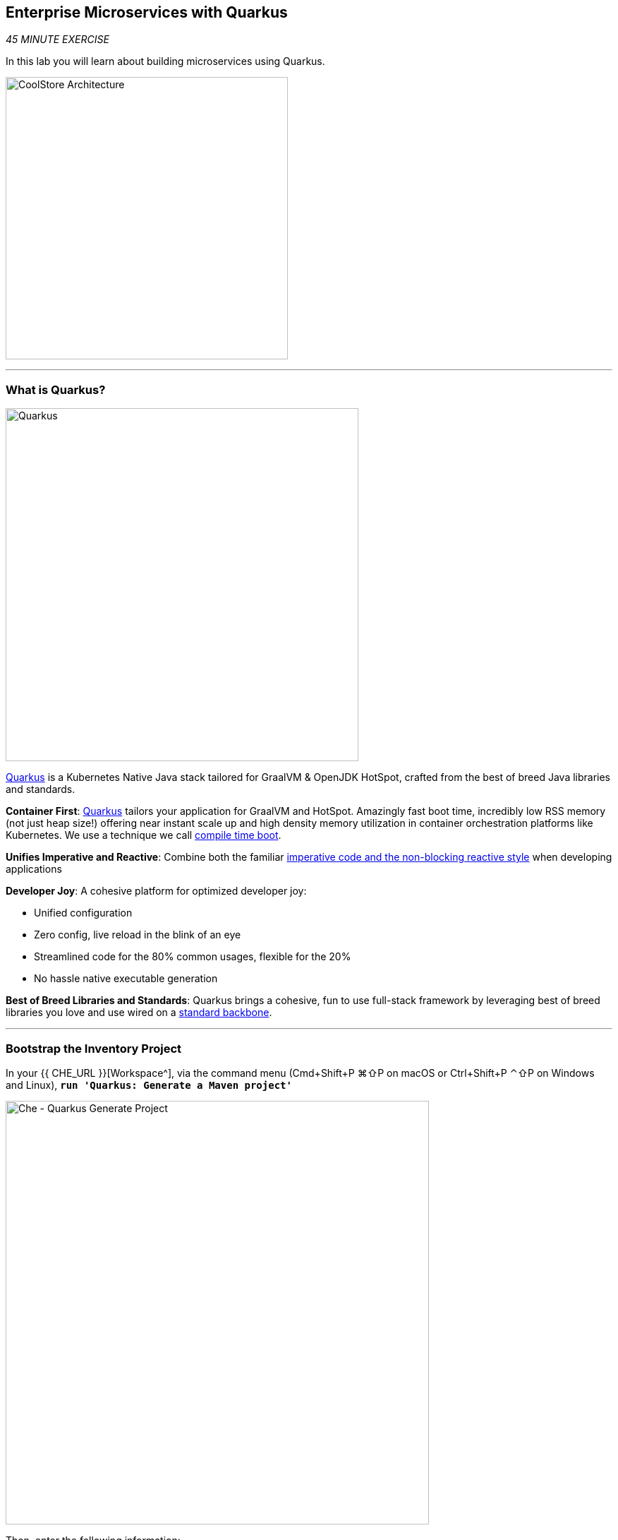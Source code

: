 == Enterprise Microservices with Quarkus

_45 MINUTE EXERCISE_

In this lab you will learn about building microservices using Quarkus.

image:{% image_path coolstore-arch-inventory-quarkus.png %}[CoolStore Architecture,400]

'''

=== What is Quarkus?

[sidebar]
--
image:{% image_path quarkus-logo.png %}[Quarkus, 500]

https://quarkus.io/[Quarkus^] is a Kubernetes Native Java stack tailored for GraalVM & OpenJDK HotSpot, 
crafted from the best of breed Java libraries and standards.

**Container First**: https://quarkus.io/[Quarkus^] tailors your application for GraalVM and HotSpot. Amazingly fast boot time, incredibly low RSS memory 
(not just heap size!) offering near instant scale up and high density memory utilization in container orchestration platforms 
like Kubernetes. We use a technique we call https://quarkus.io/vision/container-first/[compile time boot^].

**Unifies Imperative and Reactive**: Combine both the familiar https://quarkus.io/vision/continuum[imperative code and 
the non-blocking reactive style^] when developing applications

**Developer Joy**: A cohesive platform for optimized developer joy:

* Unified configuration
* Zero config, live reload in the blink of an eye
* Streamlined code for the 80% common usages, flexible for the 20%
* No hassle native executable generation

**Best of Breed Libraries and Standards**: Quarkus brings a cohesive, fun to use full-stack framework by leveraging best of breed libraries you 
love and use wired on a https://quarkus.io/vision/standards[standard backbone^].
--

'''

=== Bootstrap the Inventory Project

In your {{ CHE_URL }}[Workspace^], via the command menu (Cmd+Shift+P ⌘⇧P on macOS or Ctrl+Shift+P ⌃⇧P on Windows and Linux),
`*run 'Quarkus: Generate a Maven project'*`

image:{% image_path che-quarkus-generateproject.png %}[Che - Quarkus Generate Project, 600]

Then, enter the following information:

.Quarkus Project
[%header,cols=2*]
|===
|Parameter 
|Value

|GroupID
|com.redhat.cloudnative

|ArtificatID
|inventory-quarkus

|Version
|1.0.0-SNAPSHOT

|Package Name
|com.redhat.cloudnative

|Resource Name
|InventoryResource

|Extensions
|RESTEasy JSONB (quarkus-resteasy-jsonb)

|Project Path
|/projects/workshop/labs
|===

This generates the **'/projects/workshop/labs/inventory-quarkus'** folder with the following content:

* the Maven structure
* a com.redhat.cloudnative.InventoryResource resource exposed on /hello
* an associated unit test
* a landing page that is accessible on http://localhost:8080 after starting the application
* example Dockerfile files for both native and jvm modes in src/main/docker
* the application configuration file

Once generated, `*look at the pom.xml*`. You will find the import of the Quarkus BOM, allowing you to omit the version 
on the different Quarkus dependencies. In addition, you can see the **quarkus-maven-plugin** responsible of the packaging 
of the application and also providing the development mode.

[source,xml]
.pom.xml
----
<dependencyManagement>
    <dependencies>
        <dependency>
            <groupId>io.quarkus</groupId>
            <artifactId>quarkus-bom</artifactId>
            <version>${quarkus.version}</version>
            <type>pom</type>
            <scope>import</scope>
        </dependency>
    </dependencies>
</dependencyManagement>

<build>
    <plugins>
        <plugin>
            <groupId>io.quarkus</groupId>
            <artifactId>quarkus-maven-plugin</artifactId>
            <version>${quarkus.version}</version>
            <executions>
                <execution>
                    <goals>
                        <goal>build</goal>
                    </goals>
                </execution>
            </executions>
        </plugin>
    </plugins>
</build>
----

If we focus on the dependencies section, you can see the extension allowing the development of REST applications:

[source,xml]
.pom.xml
----
    <dependency>
        <groupId>io.quarkus</groupId>
        <artifactId>quarkus-resteasy-jsonb</artifactId>
    </dependency>
----

`*Examine 'src/main/java/com/redhat/cloudnative/InventoryResource.java' file*`:

[source,java]
.InventoryResource.java
----
package com.redhat.cloudnative;

import javax.ws.rs.GET;
import javax.ws.rs.Path;
import javax.ws.rs.Produces;
import javax.ws.rs.core.MediaType;

@Path("/hello")
public class InventoryResource {

    @GET
    @Produces(MediaType.TEXT_PLAIN)
    public String hello() {
        return "hello";
    }
}
----

It’s a very simple REST endpoint, returning "hello" to requests on "/hello".

[TIP]
====
With Quarkus, there is no need to create an Application class. It’s supported, but not required. In addition, 
only one instance of the resource is created and not one per request. You can configure this using the different **Scoped** annotations 
(ApplicationScoped, RequestScoped, etc).
====

'''

=== Enable the Development Mode

**quarkus:dev** runs Quarkus in development mode. This enables hot deployment with background compilation, 
which means that when you modify your Java files and/or your resource files and refresh your browser, these changes will 
automatically take effect. This works too for resource files like the configuration property file. Refreshing the browser 
triggers a scan of the workspace, and if any changes are detected, the Java files are recompiled and the application is redeployed; 
your request is then serviced by the redeployed application. If there are any issues with compilation or deployment an error page 
will let you know.

In your {{ CHE_URL }}[Workspace^], via the command menu (Cmd+Shift+P ⌘⇧P on macOS or Ctrl+Shift+P ⌃⇧P on Windows and Linux),
`*run 'Task: Run Task...' ->  'che: Inventory - Compile (Dev Mode)'*`

image:{% image_path che-runtask.png %}[Che - RunTask, 500]

image:{% image_path che-inventory-compile.png %}[Che - Inventory Development Mode, 500]

Then, `*click on the 'My Workspace' white box in the right menu, then 'User Runtimes' -> 'maven' -> 'localhost-8080'*`.

image:{% image_path che-localhost.png %}[Che - Localhost, 500]

Your browser will be redirect on **your Inventory Service running inside your Workspace**.

image:{% image_path che-quarkus-preview.png %}[Che - Quarkus Preview, 500]

`*Modify the 'src/main/resources/META-INF/resources/index.html' file*` as following

[source,java]
.index.html
----
<!DOCTYPE html>
<html lang="en">
    <head>
        <meta charset="UTF-8">
        <title>Inventory Service</title>
        <link rel="stylesheet" href="https://maxcdn.bootstrapcdn.com/bootstrap/4.0.0-beta/css/bootstrap.min.css"
            integrity="sha384-/Y6pD6FV/Vv2HJnA6t+vslU6fwYXjCFtcEpHbNJ0lyAFsXTsjBbfaDjzALeQsN6M" crossorigin="anonymous">
        <link rel="stylesheet" type="text/css"
            href="https://cdnjs.cloudflare.com/ajax/libs/patternfly/3.24.0/css/patternfly.min.css">
        <link rel="stylesheet" type="text/css"
            href="https://cdnjs.cloudflare.com/ajax/libs/patternfly/3.24.0/css/patternfly-additions.min.css">
    </head>
    <body>
        <div class="jumbotron">
            <div class="container">
                <h1 class="display-3"><img src="https://camo.githubusercontent.com/be1e4ea465298c7e05b1378ff38d463cfef120a3/68747470733a2f2f64657369676e2e6a626f73732e6f72672f717561726b75732f6c6f676f2f66696e616c2f504e472f717561726b75735f6c6f676f5f686f72697a6f6e74616c5f7267625f3132383070785f64656661756c742e706e67" alt="Quarkus" width="400"> Inventory Service</h1>
                <p>This is a Quarkus Microservice for the CoolStore Demo. (<a href="/api/inventory/329299">Test it</a>)
                </p>
            </div>
        </div>
        <div class="container">
            <footer>
                <p>&copy; Red Hat 2019</p>
            </footer>
        </div>
    </body>
</html>
----

`*Refresh your browser*` and you should have the following content **without rebuilding your JAR file**

image:{% image_path inventory-quarkus.png %}[Inventory Quarkus,500]

Now let's write some code and create a domain model and a RESTful endpoint to create the Inventory service

'''

=== Create a Domain Model

https://quarkus.io/guides/hibernate-orm-guide[Hibernate ORM^] is the de facto JPA implementation and offers you 
the full breath of an Object Relational Mapper. It works beautifully in Quarkus.

Let's add the needed dependencies to **/projects/workshop/labs/inventory-quarkus/pom.xml**. 
In your {{ CHE_URL }}[Workspace^], `*edit the '/projects/workshop/labs/inventory-quarkus/pom.xml' file:

[source,xml]
.pom.xml
----
    <dependency>
        <groupId>io.quarkus</groupId>
        <artifactId>quarkus-hibernate-orm</artifactId>
    </dependency>
    <dependency>
        <groupId>io.quarkus</groupId>
        <artifactId>quarkus-jdbc-h2</artifactId>
    </dependency>
----

Once done, `*create the 'src/main/java/com/redhat/cloudnative/Inventory.java' file`* as following:

[source,java]
.Inventory.java
----
package com.redhat.cloudnative;

import javax.persistence.Entity;
import javax.persistence.Id;
import javax.persistence.Table;
import javax.persistence.Column;
import java.io.Serializable;

@Entity // <1>
@Table(name = "INVENTORY") // <2>
public class Inventory implements Serializable {

    private static final long serialVersionUID = 1L;

    @Id // <3>
    private String itemId;

    @Column
    private int quantity;

    public Inventory() {
    }

    public String getItemId() {
        return itemId;
    }

    public void setItemId(String itemId) {
        this.itemId = itemId;
    }

    public int getQuantity() {
        return quantity;
    }

    public void setQuantity(int quantity) {
        this.quantity = quantity;
    }

    @Override
    public String toString() {
        return "Inventory [itemId='" + itemId + '\'' + ", quantity=" + quantity + ']';
    }
}
----
<1> **@Entity** marks the class as a JPA entity
<2> **@Table** customizes the table creation process by defining a table name and database constraint
<3> **@Id** marks the primary key for the table

[NOTE]
====
You don't need to press a save button! Che automatically saves the changes made to the files.
====

`*Update 'src/main/resources/applications.properties' file*` to match with the following content:
[source,shell]
.application.properties
----
quarkus.datasource.url=jdbc:h2:mem:inventory;DB_CLOSE_ON_EXIT=FALSE
quarkus.datasource.driver=org.h2.Driver
quarkus.datasource.username=sa
quarkus.datasource.password=sa
quarkus.hibernate-orm.database.generation=drop-and-create
quarkus.hibernate-orm.log.sql=true
quarkus.hibernate-orm.sql-load-script=import.sql
----

`*Create the 'src/main/resources/import.sql' file`* as following:
[source,sql]
.import.sql
----
INSERT INTO INVENTORY(itemId, quantity) VALUES (329299, 35);
INSERT INTO INVENTORY(itemId, quantity) VALUES (329199, 12);
INSERT INTO INVENTORY(itemId, quantity) VALUES (165613, 45);
INSERT INTO INVENTORY(itemId, quantity) VALUES (165614, 87);
INSERT INTO INVENTORY(itemId, quantity) VALUES (165954, 43);
INSERT INTO INVENTORY(itemId, quantity) VALUES (444434, 32);
INSERT INTO INVENTORY(itemId, quantity) VALUES (444435, 53);
----

'''

=== Create a RESTful Service

Quarkus uses JAX-RS standard for building REST services. 

`*Modify the 'src/main/java/com/redhat/cloudnative/InventoryResource.java' file*` to match with:

[source,java]
.InventoryResource.java
----
package com.redhat.cloudnative;

import javax.enterprise.context.ApplicationScoped;
import javax.inject.Inject;
import javax.persistence.EntityManager;
import javax.ws.rs.GET;
import javax.ws.rs.Path;
import javax.ws.rs.PathParam;
import javax.ws.rs.Produces;
import javax.ws.rs.core.MediaType;

@Path("/api/inventory")
@ApplicationScoped
public class InventoryResource {

    @Inject
    private EntityManager em;

    @GET
    @Path("/{itemId}")
    @Produces(MediaType.APPLICATION_JSON)
    public Inventory getAvailability(@PathParam("itemId") String itemId) {
        Inventory inventory = em.find(Inventory.class, itemId);
        return inventory;
    }
}
----

The above REST service defines an endpoint that is accessible via **HTTP GET** at 
for example **/api/inventory/329299** with 
the last path param being the product id which we want to check its inventory status.

`*Refresh your browser and click on 'Test it'*`. You should have the following output:

[source,json]
----
{"itemId":"329299","quantity":35}
----

The REST API returned a JSON object representing the inventory count for this product. Congratulations!

In your {{ CHE_URL }}[Workspace^], stop the service by `*hitting Ctrl+c in the '>_ Inventory Compile (Dev Mode)' Terminal*`

'''

=== Deploy on OpenShift

It’s time to build and deploy our service on OpenShift. 

OpenShift {{OPENSHIFT_DOCS_BASE}}/architecture/core_concepts/builds_and_image_streams.html#source-build[Source-to-Image (S2I)^] 
feature can be used to build a container image from your project. OpenShift 
S2I uses the https://access.redhat.com/documentation/en-us/red_hat_jboss_middleware_for_openshift/3/html/red_hat_java_s2i_for_openshift[supported OpenJDK container image^] to build the final container image of the 
Inventory service by uploading the Quarkus uber-jar from the **target** folder to 
the OpenShift platform.

An **uber-jar** contains all the dependencies required packaged in the **jar** to enable running the 
application with **java -jar**. By default, in Quarkus, the generation of the uber-jar is disabled. 
To enable it, `*specify an <uberJar> configuration option in your pom.xml*`

[source,shell]
.pom.xml
----
<build>
    <plugins>
        <plugin>
            <groupId>io.quarkus</groupId>
            <artifactId>quarkus-maven-plugin</artifactId>
            <version>${quarkus.version}</version>
            <configuration> // <1>
                <uberJar>true</uberJar> // <1>
            </configuration> // <1>
            <executions>
                <execution>
                    <goals>
                        <goal>build</goal>
                    </goals>
                </execution>
            </executions>
        </plugin>
    </plugins>
</build>
----
<1> uberJar configuration option

Then, in your {{ CHE_URL }}[Workspace^], via the command menu (Cmd+Shift+P ⌘⇧P on macOS or Ctrl+Shift+P ⌃⇧P on Windows and Linux),
`*run 'Task: Run Task...' ->  'Inventory - Deploy on OpenShift'*`

image:{% image_path che-runtask.png %}[Che - RunTask, 500]

image:{% image_path che-inventory-deploy.png %}[Che - Deploy Inventory, 500]

Once this completes, your application should be up and running. OpenShift runs the different components of 
the application in one or more pods which are the unit of runtime deployment and consists of the running 
containers for the project. 

'''

=== Test your Service

In the {{OPENSHIFT_CONSOLE_URL}}[OpenShift Web Console^], from the **Developer view**,
`*click on the 'Open URL' icon of the Inventory Service*`

image:{% image_path openshift-inventory-topology.png %}[OpenShift - Inventory Topology, 700]

Your browser will be redirect on **your Inventory Service running on OpenShift**.

image:{% image_path inventory-quarkus.png %}[Inventory Quarkus,500]

Then `*click on 'Test it'*`. You should have the following output:

[source,json]
----
{"itemId":"329299","quantity":35}
----


Well done! You are ready to move on to the next lab.
